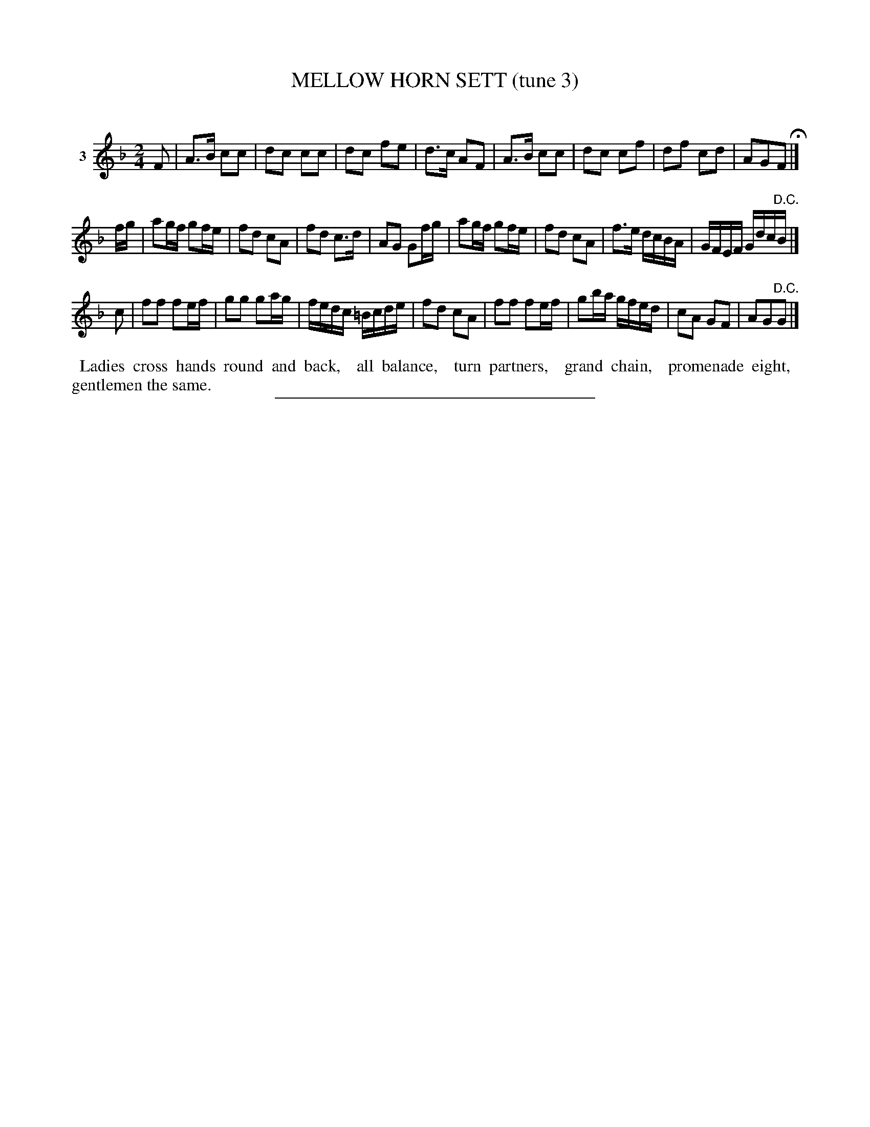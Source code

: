 X: 20843
T: MELLOW HORN SETT (tune 3)
C:
%R: march, reel
B: Elias Howe "The Musician's Companion" 1843 p.84 #3
S: http://imslp.org/wiki/The_Musician's_Companion_(Howe,_Elias)
Z: 2015 John Chambers <jc:trillian.mit.edu>
M: 2/4
L: 1/16
K: F
% - - - - - - - - - - - - - - - - - - - - - - - - - - - - -
V: 1 name="3"
F2 |\
A3B c2c2 | d2c2 c2c2 | d2c2 f2e2 | d3c A2F2 |\
A3B c2c2 | d2c2 c2f2 | d2f2 c2d2 | A2G2F2 H|]
fg |\
a2gf g2fe | f2d2 c2A2 | f2d2 c3d | A2G2 G2fg |\
a2gf g2fe | f2d2 c2A2 | f3e dcBA | GFEF Gdc"^D.C."B |]
c2 |\
f2f2 f2ef | g2g2 g2ag | fedc =Bcde | f2d2 c2A2 |\
f2f2 f2ef | g2ba gfed | c2A2 G2F2 | A2G2"^D.C."G2 |]
% - - - - - - - - - - Dance description - - - - - - - - - -
%%begintext align
%% Ladies cross hands round and back,
%% all balance,
%% turn partners,
%% grand chain,
%% promenade eight,
%% gentlemen the same.
%%endtext
% - - - - - - - - - - - - - - - - - - - - - - - - - - - - -
%%sep 1 1 300
